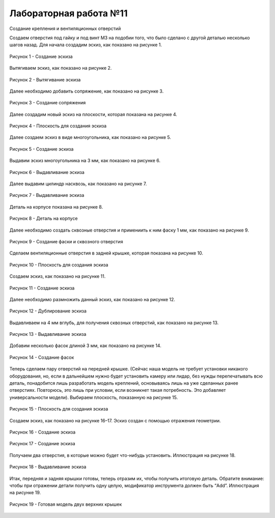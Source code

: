 Лабораторная работа №11
=========================

Создание крепления и вентиляционных отверстий

Создаем отверстия под гайку и под винт М3 на подобии того, что было сделано с другой деталью несколько шагов назад. Для начала создадим эскиз, как показано на рисунке 1.

.. figure:: _static/Pictures/lab11/Рисунок1.png
       :scale: 35 %
       :align: center
       :alt: Создание эскиза

       Рисунок 1 - Создание эскиза

Вытягиваем эскиз, как показано на рисунке 2.

.. figure:: _static/Pictures/lab11/Рисунок2.png
       :scale: 35 %
       :align: center
       :alt: Вытягивание эскиза

       Рисунок 2 - Вытягивание эскиза

Далее необходимо добавить сопряжение, как показано на рисунке 3.

.. figure:: _static/Pictures/lab11/Рисунок3.png
       :scale: 35 %
       :align: center
       :alt: Создание сопряжения

       Рисунок 3 - Создание сопряжения

Далее создадим новый эскиз на плоскости, которая показана на рисунке 4.

.. figure:: _static/Pictures/lab11/Рисунок4.png
       :scale: 35 %
       :align: center
       :alt: Плоскость для создания эскиза

       Рисунок 4 - Плоскость для создания эскиза

Далее создаем эскиз в виде многоугольника, как показано на рисунке 5.

.. figure:: _static/Pictures/lab11/Рисунок5.png
       :scale: 35 %
       :align: center
       :alt: Создание эскиза

       Рисунок 5 - Создание эскиза

Выдавим эскиз многоугольника на 3 мм, как показано на рисунке 6.

.. figure:: _static/Pictures/lab11/Рисунок6.png
       :scale: 35 %
       :align: center
       :alt: Выдавливание эскиза

       Рисунок 6 - Выдавливание эскиза

Далее выдавим цилиндр насквозь, как показано на рисунке 7.

.. figure:: _static/Pictures/lab11/Рисунок7.png
       :scale: 35 %
       :align: center
       :alt: Выдавливание эскиза

       Рисунок 7 - Выдавливание эскиза

Деталь на корпусе показана на рисунке 8.

.. figure:: _static/Pictures/lab11/Рисунок8.png
       :scale: 35 %
       :align: center
       :alt: Деталь на корпусе

       Рисунок 8 - Деталь на корпусе

Далее необходимо создать сквозные отверстия и примениить к ним фаску 1 мм, как показано на рисунке 9.

.. figure:: _static/Pictures/lab11/Рисунок9.png
       :scale: 35 %
       :align: center
       :alt: Создание фаски и сквозного отверстия

       Рисунок 9 - Создание фаски и сквозного отверстия

Сделаем вентиляционные отверстия в задней крышке, которая показана на рисунке 10.

.. figure:: _static/Pictures/lab11/Рисунок10.png
       :scale: 35 %
       :align: center
       :alt: Плоскость для создания эскиза

       Рисунок 10 - Плоскость для создания эскиза

Создаем эскиз, как показано на рисунке 11.

.. figure:: _static/Pictures/lab11/Рисунок11.png
       :scale: 35 %
       :align: center
       :alt: Создание эскиза

       Рисунок 11 - Создание эскиза

Далее необходимо размножить данный эскиз, как показано на рисунке 12.

.. figure:: _static/Pictures/lab11/Рисунок12.png
       :scale: 35 %
       :align: center
       :alt: Дублирование эскиза

       Рисунок 12 - Дублирование эскиза

Выдавливаем на 4 мм вглубь, для получения сквозных отверстий, как показано на рисунке 13.

.. figure:: _static/Pictures/lab11/Рисунок13.png
       :scale: 35 %
       :align: center
       :alt: Выдавливание эскиза

       Рисунок 13 - Выдавливание эскиза

Добавим несколько фасок длиной 3 мм, как показано на рисунке 14.

.. figure:: _static/Pictures/lab11/Рисунок14.png
       :scale: 35 %
       :align: center
       :alt: Создание фасок

       Рисунок 14 - Создание фасок

Теперь сделаем пару отверстий на передней крышке. (Сейчас наша модель не требует установки никакого оборудования, но, если в дальнейшем нужно будет установить камеру или лидар, без нужды перепечатывать всю деталь, понадобится лишь разработать модель креплений, основываясь лишь на уже сделанных ранее отверстиях. Повторюсь, это лишь при условии, если возникнет такая потребность. Это добавляет универсальности модели). Выбираем плоскость, показанную на рисунке 15.

.. figure:: _static/Pictures/lab11/Рисунок15.png
       :scale: 35 %
       :align: center
       :alt: Плоскость для создания эскиза

       Рисунок 15 - Плоскость для создания эскиза

Создаем эскиз, как показано на рисунке 16–17. Эскиз создан с помощью отражения геометрии.

.. figure:: _static/Pictures/lab11/Рисунок16.png
       :scale: 35 %
       :align: center
       :alt: Создание эскиза

       Рисунок 16 - Создание эскиза

.. figure:: _static/Pictures/lab11/Рисунок17.png
       :scale: 35 %
       :align: center
       :alt: Создание эскиза

       Рисунок 17 - Создание эскиза

Получаем два отверстия, в которые можно будет что-нибудь установить. Иллюстрация на рисунке 18.

.. figure:: _static/Pictures/lab11/Рисунок18.png
       :scale: 35 %
       :align: center
       :alt: Выдавливание эскиза

       Рисунок 18 - Выдавливание эскиза

Итак, передняя и задняя крышки готовы, теперь отразим их, чтобы получить итоговую деталь. Обратите внимание: чтобы при отражении детали получить одну целую, модификатор инструмента должен быть “Add”. Иллюстрация на рисунке 19.

.. figure:: _static/Pictures/lab11/Рисунок19.png
       :scale: 35 %
       :align: center
       :alt: Готовая модель двух верхних крышек

       Рисунок 19 - Готовая модель двух верхних крышек
